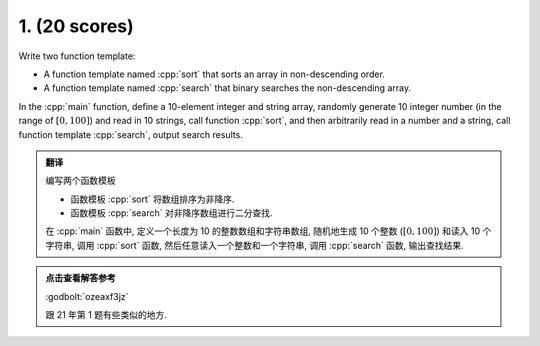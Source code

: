 ************************************************************************************************************************
1. (20 scores)
************************************************************************************************************************

Write two function template:

- A function template named :cpp:`sort` that sorts an array in non-descending order.
- A function template named :cpp:`search` that binary searches the non-descending array.

In the :cpp:`main` function, define a 10-element integer and string array, randomly generate 10 integer number (in the range of :math:`[0, 100]`) and read in 10 strings, call function :cpp:`sort`, and then arbitrarily read in a number and a string, call function template :cpp:`search`, output search results.

.. admonition:: 翻译
  :class: dropdown, translation

  编写两个函数模板

  - 函数模板 :cpp:`sort` 将数组排序为非降序.
  - 函数模板 :cpp:`search` 对非降序数组进行二分查找.

  在 :cpp:`main` 函数中, 定义一个长度为 10 的整数数组和字符串数组, 随机地生成 10 个整数 (:math:`[0, 100]`) 和读入 10 个字符串, 调用 :cpp:`sort` 函数, 然后任意读入一个整数和一个字符串, 调用 :cpp:`search` 函数, 输出查找结果.

.. admonition:: 点击查看解答参考
  :class: dropdown, solution

  :godbolt:`ozeaxf3jz`

  跟 21 年第 1 题有些类似的地方.
